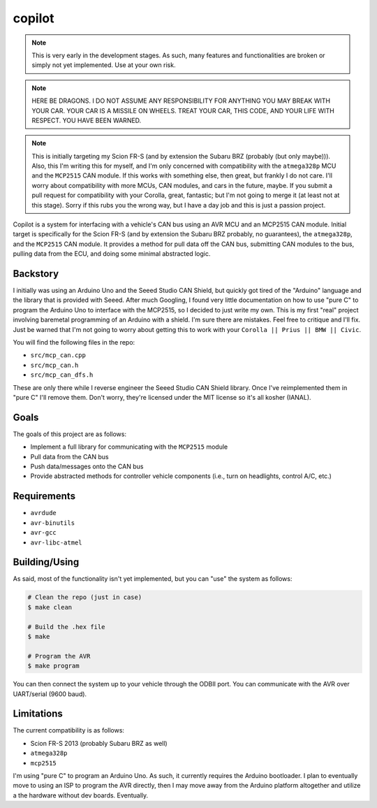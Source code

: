copilot
=======

.. note::
    This is very early in the development stages. As such, many features and
    functionalities are broken or simply not yet implemented. Use at your own
    risk.

.. note::
    HERE BE DRAGONS. I DO NOT ASSUME ANY RESPONSIBILITY FOR ANYTHING YOU MAY
    BREAK WITH YOUR CAR. YOUR CAR IS A MISSILE ON WHEELS. TREAT YOUR CAR, THIS
    CODE, AND YOUR LIFE WITH RESPECT. YOU HAVE BEEN WARNED.

.. note::
    This is initially targeting my Scion FR-S (and by extension the Subaru BRZ
    (probably (but only maybe))). Also, this I'm writing this for myself, and
    I'm only concerned with compatibility with the ``atmega328p`` MCU and the
    ``MCP2515`` CAN module. If this works with something else, then great, but
    frankly I do not care. I'll worry about compatibility with more MCUs, CAN
    modules, and cars in the future, maybe. If you submit a pull request for
    compatibility with your Corolla, great, fantastic; but I'm not going to
    merge it (at least not at this stage). Sorry if this rubs you the wrong
    way, but I have a day job and this is just a passion project.

Copilot is a system for interfacing with a vehicle's CAN bus using an AVR MCU
and an MCP2515 CAN module. Initial target is specifically for the Scion FR-S
(and by extension the Subaru BRZ probably, no guarantees), the ``atmega328p``,
and the ``MCP2515`` CAN module. It provides a method for pull data off the CAN
bus, submitting CAN modules to the bus, pulling data from the ECU, and doing
some minimal abstracted logic.


Backstory
---------

I initially was using an Arduino Uno and the Seeed Studio CAN Shield, but
quickly got tired of the "Arduino" language and the library that is provided
with Seeed. After much Googling, I found very little documentation on how to
use "pure C" to program the Arduino Uno to interface with the MCP2515, so I
decided to just write my own. This is my first "real" project involving
baremetal programming of an Arduino with a shield. I'm sure there are mistakes.
Feel free to critique and I'll fix. Just be warned that I'm not going to worry
about getting this to work with your ``Corolla || Prius || BMW || Civic``.

You will find the following files in the repo:

- ``src/mcp_can.cpp``
- ``src/mcp_can.h``
- ``src/mcp_can_dfs.h``

These are only there while I reverse engineer the Seeed Studio CAN Shield
library. Once I've reimplemented them in "pure C" I'll remove them. Don't
worry, they're licensed under the MIT license so it's all kosher (IANAL).


Goals
-----

The goals of this project are as follows:

- Implement a full library for communicating with the ``MCP2515`` module
- Pull data from the CAN bus
- Push data/messages onto the CAN bus
- Provide abstracted methods for controller vehicle components (i.e., turn
  on headlights, control A/C, etc.)


Requirements
------------

* ``avrdude``
* ``avr-binutils``
* ``avr-gcc``
* ``avr-libc-atmel``


Building/Using
--------------

As said, most of the functionality isn't yet implemented, but you can "use" the
system as follows:

.. code:: bash

    # Clean the repo (just in case)
    $ make clean

    # Build the .hex file
    $ make

    # Program the AVR
    $ make program

You can then connect the system up to your vehicle through the ODBII port. You
can communicate with the AVR over UART/serial (9600 baud).


Limitations
-----------

The current compatibility is as follows:

- Scion FR-S 2013 (probably Subaru BRZ as well)
- ``atmega328p``
- ``mcp2515``

I'm using "pure C" to program an Arduino Uno. As such, it currently requires
the Arduino bootloader. I plan to eventually move to using an ISP to program
the AVR directly, then I may move away from the Arduino platform altogether and
utilize a the hardware without dev boards. Eventually.
